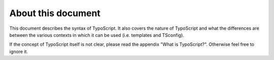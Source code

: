 ﻿

.. ==================================================
.. FOR YOUR INFORMATION
.. --------------------------------------------------
.. -*- coding: utf-8 -*- with BOM.

.. ==================================================
.. DEFINE SOME TEXTROLES
.. --------------------------------------------------
.. role::   underline
.. role::   typoscript(code)
.. role::   ts(typoscript)
   :class:  typoscript
.. role::   php(code)


About this document
^^^^^^^^^^^^^^^^^^^

This document describes the syntax of TypoScript. It also covers the
nature of TypoScript and what the differences are between the various
contexts in which it can be used (i.e. templates and TSconfig).

If the concept of TypoScript itself is not clear, please read the
appendix "What is TypoScript?". Otherwise feel free to ignore it.

